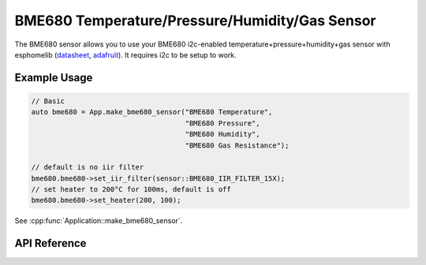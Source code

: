 BME680 Temperature/Pressure/Humidity/Gas Sensor
===============================================

The BME680 sensor allows you to use your BME680 i2c-enabled temperature+pressure+humidity+gas
sensor with esphomelib (`datasheet <https://cdn-shop.adafruit.com/product-files/3660/BME680.pdf>`__,
`adafruit <https://www.adafruit.com/product/3660>`__). It requires i2c to be setup to work.

Example Usage
-------------

.. code-block:: cpp

    // Basic
    auto bme680 = App.make_bme680_sensor("BME680 Temperature",
                                         "BME680 Pressure",
                                         "BME680 Humidity",
                                         "BME680 Gas Resistance");

    // default is no iir filter
    bme680.bme680->set_iir_filter(sensor::BME680_IIR_FILTER_15X);
    // set heater to 200°C for 100ms, default is off
    bme680.bme680->set_heater(200, 100);

.. cpp:namespace:: nullptr

See :cpp:func:`Application::make_bme680_sensor`.

API Reference
-------------

.. doxygenclass:: sensor::BME680Component
    :members:
    :protected-members:
    :undoc-members:

.. doxygenenum:: sensor::BME680Oversampling
.. doxygenenum:: sensor::BME680IIRFilter

.. doxygentypedef:: sensor::BME680TemperatureSensor
.. doxygentypedef:: sensor::BME680PressureSensor
.. doxygentypedef:: sensor::BME680HumiditySensor
.. doxygentypedef:: sensor::BME2680GasResistanceSensor

.. doxygenstruct:: sensor::BME680CalibrationData
    :members:
    :protected-members:
    :undoc-members:

